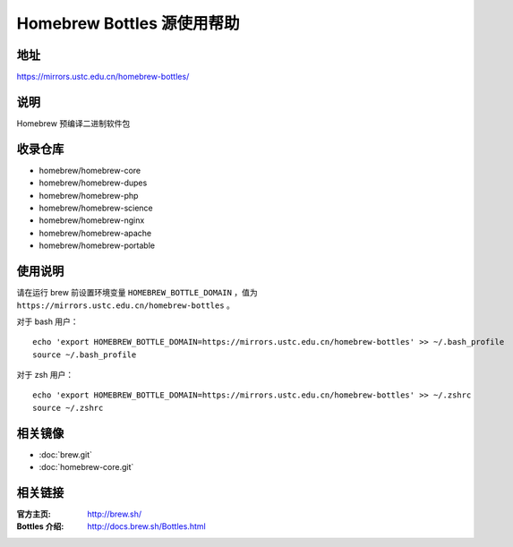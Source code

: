 ===========================
Homebrew Bottles 源使用帮助
===========================

地址
====

https://mirrors.ustc.edu.cn/homebrew-bottles/

说明
====

Homebrew 预编译二进制软件包

收录仓库
========

* homebrew/homebrew-core
* homebrew/homebrew-dupes
* homebrew/homebrew-php
* homebrew/homebrew-science
* homebrew/homebrew-nginx
* homebrew/homebrew-apache
* homebrew/homebrew-portable

使用说明
========

请在运行 brew 前设置环境变量 ``HOMEBREW_BOTTLE_DOMAIN`` ，值为 ``https://mirrors.ustc.edu.cn/homebrew-bottles`` 。

对于 bash 用户：

::

    echo 'export HOMEBREW_BOTTLE_DOMAIN=https://mirrors.ustc.edu.cn/homebrew-bottles' >> ~/.bash_profile
    source ~/.bash_profile

对于 zsh 用户：

::

    echo 'export HOMEBREW_BOTTLE_DOMAIN=https://mirrors.ustc.edu.cn/homebrew-bottles' >> ~/.zshrc
    source ~/.zshrc

相关镜像
========
- :doc:`brew.git`
- :doc:`homebrew-core.git`

相关链接
========

:官方主页: http://brew.sh/
:Bottles 介绍: http://docs.brew.sh/Bottles.html

